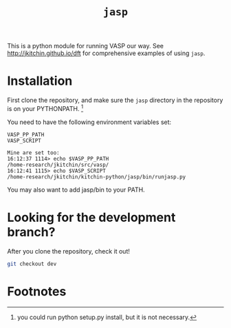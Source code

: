 #+TITLE: =jasp=

This is a python module for running VASP our way. See http://jkitchin.github.io/dft for comprehensive examples of using =jasp=.

* Installation
First clone the repository, and make sure the =jasp= directory in the repository is on your PYTHONPATH. [fn:1]

You need to have the following environment variables set:

#+BEGIN_EXAMPLE
VASP_PP_PATH
VASP_SCRIPT

Mine are set too:
16:12:37 1114> echo $VASP_PP_PATH 
/home-research/jkitchin/src/vasp/
16:12:41 1115> echo $VASP_SCRIPT 
/home-research/jkitchin/kitchin-python/jasp/bin/runjasp.py
#+END_EXAMPLE 

You may also want to add jasp/bin to your PATH.

* Looking for the development branch?
After you clone the repository, check it out!

#+BEGIN_SRC sh
git checkout dev
#+END_SRC

* Footnotes

[fn:1] you could run python setup.py install, but it is not necessary.

